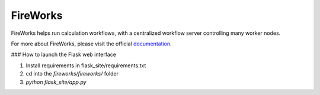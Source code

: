 =========
FireWorks
=========

FireWorks helps run calculation workflows, with a centralized workflow server controlling many worker nodes.

For more about FireWorks, please visit the official documentation_.

.. _documentation: http://packages.python.org/FireWorks/


### How to launch the Flask web interface

1. Install requirements in flask_site/requirements.txt
2. cd into the `fireworks/fireworks/` folder
3. `python flask_site/app.py`